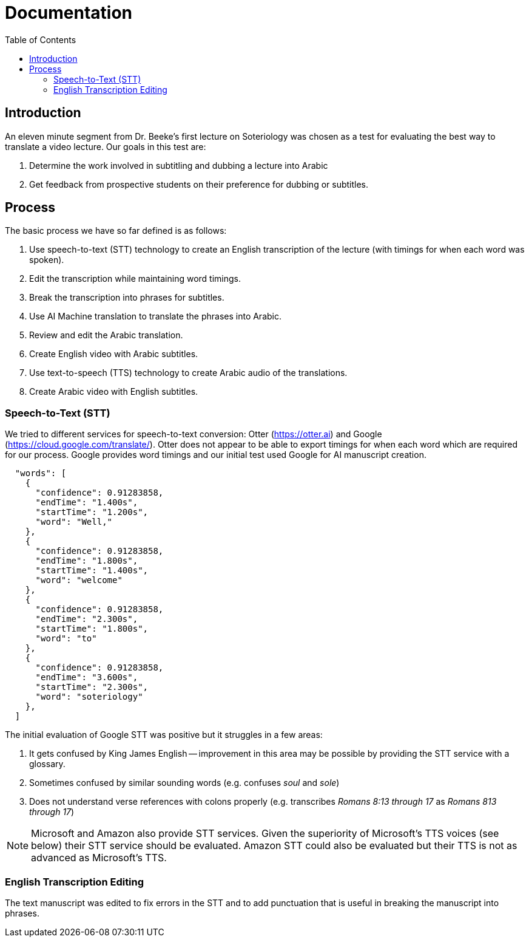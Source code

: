 = Documentation
:icons: font
:toc:

== Introduction

An eleven minute segment from Dr. Beeke's first lecture on Soteriology was chosen as a test for evaluating the best way to translate a video lecture.  Our goals in this test are:

1. Determine the work involved in subtitling and dubbing a lecture into Arabic

2. Get feedback from prospective students on their preference for dubbing or subtitles.

== Process

The basic process we have so far defined is as follows:

1. Use speech-to-text (STT) technology to create an English transcription of the lecture (with timings for when each word was spoken).

2. Edit the transcription while maintaining word timings.

3. Break the transcription into phrases for subtitles.

4. Use AI Machine translation to translate the phrases into Arabic.

5. Review and edit the Arabic translation.

6. Create English video with Arabic subtitles.

7. Use text-to-speech (TTS) technology to create Arabic audio of the translations.

8. Create Arabic video with English subtitles.


=== Speech-to-Text (STT)

We tried to different services for speech-to-text conversion: Otter (https://otter.ai) and Google (https://cloud.google.com/translate/).  Otter does not appear to be able to export timings for when each word which are required for our process.  Google provides word timings and our initial test used Google for AI manuscript creation.

[source, json]
----
  "words": [
    {
      "confidence": 0.91283858,
      "endTime": "1.400s",
      "startTime": "1.200s",
      "word": "Well,"
    },
    {
      "confidence": 0.91283858,
      "endTime": "1.800s",
      "startTime": "1.400s",
      "word": "welcome"
    },
    {
      "confidence": 0.91283858,
      "endTime": "2.300s",
      "startTime": "1.800s",
      "word": "to"
    },
    {
      "confidence": 0.91283858,
      "endTime": "3.600s",
      "startTime": "2.300s",
      "word": "soteriology"
    },
  ]
----

The initial evaluation of Google STT was positive but it struggles in a few areas:

1. It gets confused by King James English -- improvement in this area may be possible by providing the STT service with a glossary.

2. Sometimes confused by similar sounding words (e.g. confuses _soul_ and _sole_)

3. Does not understand verse references with colons properly (e.g. transcribes _Romans 8:13 through 17_ as _Romans 813 through 17_)

NOTE: Microsoft and Amazon also provide STT services.  Given the superiority of Microsoft's TTS voices (see below) their STT service should be evaluated.  Amazon STT could also be evaluated but their TTS is not as advanced as Microsoft's TTS.


=== English Transcription Editing

The text manuscript was edited to fix errors in the STT and to add punctuation that is useful in breaking the manuscript into phrases.
